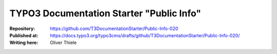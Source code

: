 

=========================================
TYPO3 Documentation Starter "Public Info"
=========================================

:Repository:      https://github.com/T3DocumentationStarter/Public-Info-020
:Published at:    https://docs.typo3.org/typo3cms/drafts/github/T3DocumentationStarter/Public-Info-020/
:Writing here:    Oliver Thiele

